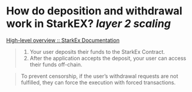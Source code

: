 * How do deposition and withdrawal work in StarkEX? [[layer 2 scaling]] 
[[https://docs.starkware.co/starkex/overview.html][High-level overview :: StarkEx Documentation]]
#+BEGIN_QUOTE
1. Your user deposits their funds to the StarkEx Contract.
2. After the application accepts the deposit, your user can access their funds off-chain.
#+END_QUOTE
#+BEGIN_QUOTE
To prevent censorship, if the user’s withdrawal requests are not fulfilled, they can force the execution with forced transactions.
#+END_QUOTE